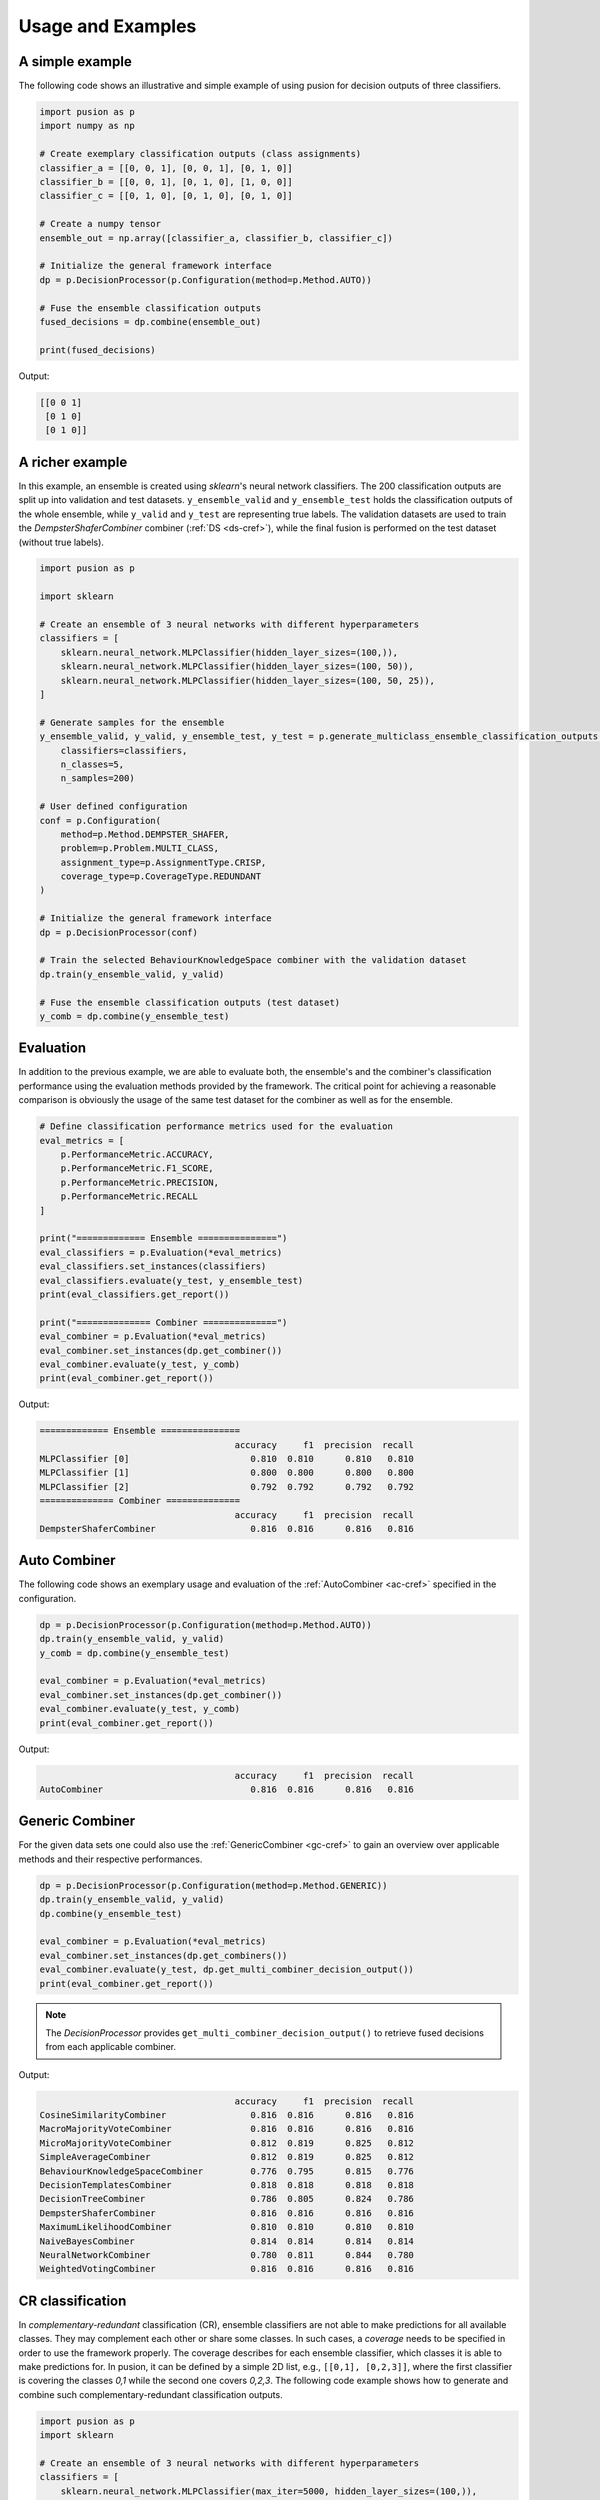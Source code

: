 Usage and Examples
==================


A simple example
----------------

The following code shows an illustrative and simple example of using pusion for decision outputs of three classifiers.

.. code:: python

    import pusion as p
    import numpy as np

    # Create exemplary classification outputs (class assignments)
    classifier_a = [[0, 0, 1], [0, 0, 1], [0, 1, 0]]
    classifier_b = [[0, 0, 1], [0, 1, 0], [1, 0, 0]]
    classifier_c = [[0, 1, 0], [0, 1, 0], [0, 1, 0]]

    # Create a numpy tensor
    ensemble_out = np.array([classifier_a, classifier_b, classifier_c])

    # Initialize the general framework interface
    dp = p.DecisionProcessor(p.Configuration(method=p.Method.AUTO))

    # Fuse the ensemble classification outputs
    fused_decisions = dp.combine(ensemble_out)

    print(fused_decisions)

Output:

.. code:: bash

    [[0 0 1]
     [0 1 0]
     [0 1 0]]


A richer example
----------------

In this example, an ensemble is created using `sklearn`'s neural network classifiers.
The 200 classification outputs are split up into validation and test datasets.
``y_ensemble_valid`` and ``y_ensemble_test`` holds the classification outputs of the whole ensemble, while
``y_valid`` and ``y_test`` are representing true labels.
The validation datasets are used to train the `DempsterShaferCombiner` combiner (:ref:`DS <ds-cref>`), while the
final fusion is performed on the test dataset (without true labels).

.. code:: python

    import pusion as p

    import sklearn

    # Create an ensemble of 3 neural networks with different hyperparameters
    classifiers = [
        sklearn.neural_network.MLPClassifier(hidden_layer_sizes=(100,)),
        sklearn.neural_network.MLPClassifier(hidden_layer_sizes=(100, 50)),
        sklearn.neural_network.MLPClassifier(hidden_layer_sizes=(100, 50, 25)),
    ]

    # Generate samples for the ensemble
    y_ensemble_valid, y_valid, y_ensemble_test, y_test = p.generate_multiclass_ensemble_classification_outputs(
        classifiers=classifiers,
        n_classes=5,
        n_samples=200)

    # User defined configuration
    conf = p.Configuration(
        method=p.Method.DEMPSTER_SHAFER,
        problem=p.Problem.MULTI_CLASS,
        assignment_type=p.AssignmentType.CRISP,
        coverage_type=p.CoverageType.REDUNDANT
    )

    # Initialize the general framework interface
    dp = p.DecisionProcessor(conf)

    # Train the selected BehaviourKnowledgeSpace combiner with the validation dataset
    dp.train(y_ensemble_valid, y_valid)

    # Fuse the ensemble classification outputs (test dataset)
    y_comb = dp.combine(y_ensemble_test)


Evaluation
----------

In addition to the previous example, we are able to evaluate both, the ensemble's and the combiner's classification
performance using the evaluation methods provided by the framework.
The critical point for achieving a reasonable comparison is obviously the usage of the same test dataset
for the combiner as well as for the ensemble.

.. code:: python

    # Define classification performance metrics used for the evaluation
    eval_metrics = [
        p.PerformanceMetric.ACCURACY,
        p.PerformanceMetric.F1_SCORE,
        p.PerformanceMetric.PRECISION,
        p.PerformanceMetric.RECALL
    ]

    print("============= Ensemble ===============")
    eval_classifiers = p.Evaluation(*eval_metrics)
    eval_classifiers.set_instances(classifiers)
    eval_classifiers.evaluate(y_test, y_ensemble_test)
    print(eval_classifiers.get_report())

    print("============== Combiner ==============")
    eval_combiner = p.Evaluation(*eval_metrics)
    eval_combiner.set_instances(dp.get_combiner())
    eval_combiner.evaluate(y_test, y_comb)
    print(eval_combiner.get_report())

Output:

.. code::

    ============= Ensemble ===============
                                         accuracy     f1  precision  recall
    MLPClassifier [0]                       0.810  0.810      0.810   0.810
    MLPClassifier [1]                       0.800  0.800      0.800   0.800
    MLPClassifier [2]                       0.792  0.792      0.792   0.792
    ============== Combiner ==============
                                         accuracy     f1  precision  recall
    DempsterShaferCombiner                  0.816  0.816      0.816   0.816


Auto Combiner
-------------

The following code shows an exemplary usage and evaluation of the :ref:`AutoCombiner <ac-cref>` specified in
the configuration.

.. code:: python

    dp = p.DecisionProcessor(p.Configuration(method=p.Method.AUTO))
    dp.train(y_ensemble_valid, y_valid)
    y_comb = dp.combine(y_ensemble_test)

    eval_combiner = p.Evaluation(*eval_metrics)
    eval_combiner.set_instances(dp.get_combiner())
    eval_combiner.evaluate(y_test, y_comb)
    print(eval_combiner.get_report())

Output:

.. code::

                                         accuracy     f1  precision  recall
    AutoCombiner                            0.816  0.816      0.816   0.816


Generic Combiner
----------------

For the given data sets one could also use the :ref:`GenericCombiner <gc-cref>` to gain an overview over applicable
methods and their respective performances.

.. code:: python

    dp = p.DecisionProcessor(p.Configuration(method=p.Method.GENERIC))
    dp.train(y_ensemble_valid, y_valid)
    dp.combine(y_ensemble_test)

    eval_combiner = p.Evaluation(*eval_metrics)
    eval_combiner.set_instances(dp.get_combiners())
    eval_combiner.evaluate(y_test, dp.get_multi_combiner_decision_output())
    print(eval_combiner.get_report())

.. note::

    The `DecisionProcessor` provides ``get_multi_combiner_decision_output()`` to retrieve fused decisions from each
    applicable combiner.

Output:

.. code::

                                         accuracy     f1  precision  recall
    CosineSimilarityCombiner                0.816  0.816      0.816   0.816
    MacroMajorityVoteCombiner               0.816  0.816      0.816   0.816
    MicroMajorityVoteCombiner               0.812  0.819      0.825   0.812
    SimpleAverageCombiner                   0.812  0.819      0.825   0.812
    BehaviourKnowledgeSpaceCombiner         0.776  0.795      0.815   0.776
    DecisionTemplatesCombiner               0.818  0.818      0.818   0.818
    DecisionTreeCombiner                    0.786  0.805      0.824   0.786
    DempsterShaferCombiner                  0.816  0.816      0.816   0.816
    MaximumLikelihoodCombiner               0.810  0.810      0.810   0.810
    NaiveBayesCombiner                      0.814  0.814      0.814   0.814
    NeuralNetworkCombiner                   0.780  0.811      0.844   0.780
    WeightedVotingCombiner                  0.816  0.816      0.816   0.816

CR classification
-----------------

In `complementary-redundant` classification (CR), ensemble classifiers are not able to make predictions for all
available classes. They may complement each other or share some classes. In such cases, a `coverage` needs to be
specified in order to use the framework properly. The coverage describes for each ensemble classifier, which classes
it is able to make predictions for. In pusion, it can be defined by a simple 2D list, e.g., ``[[0,1], [0,2,3]]``, where
the first classifier is covering the classes `0,1` while the second one covers `0,2,3`.
The following code example shows how to generate and combine such complementary-redundant classification outputs.

.. code:: python

    import pusion as p
    import sklearn

    # Create an ensemble of 3 neural networks with different hyperparameters
    classifiers = [
        sklearn.neural_network.MLPClassifier(max_iter=5000, hidden_layer_sizes=(100,)),
        sklearn.neural_network.MLPClassifier(max_iter=5000, hidden_layer_sizes=(100, 50)),
        sklearn.neural_network.MLPClassifier(max_iter=5000, hidden_layer_sizes=(100, 50, 25)),
    ]

    # Create a random complementary-redundant classification coverage with 60% overlap.
    coverage = p.generate_classification_coverage(n_classifier=3, n_classes=5, overlap=.6, normal_class=True)

    # Generate samples for the complementary-redundant ensemble
    y_ensemble_valid, y_valid, y_ensemble_test, y_test = p.generate_multilabel_ensemble_classification_outputs(
        classifiers=classifiers,
        n_classes=5,
        n_samples=2000,
        coverage=coverage)

    # Initialize the general framework interface
    dp = p.DecisionProcessor(p.Configuration(method=p.Method.AUTO))

    # Since we are dealing with a CR output, we need to propagate the coverage to the `DecisionProcessor`.
    dp.set_coverage(coverage)

    # Train the AutoCombiner with the validation dataset
    dp.train(y_ensemble_valid, y_valid)

    # Fuse the ensemble classification outputs (test dataset)
    y_comb = dp.combine(y_ensemble_test)

The framework provides also a specific evaluation methodology for complementary-redundant results.

.. code::

    # Define classification performance metrics used for the evaluation
    eval_metrics = [
        p.PerformanceMetric.ACCURACY,
        p.PerformanceMetric.F1_SCORE,
        p.PerformanceMetric.PRECISION,
        p.PerformanceMetric.RECALL
    ]

    # Evaluate ensemble classifiers
    eval_classifiers = p.Evaluation(*eval_metrics)
    eval_classifiers.set_instances("Ensemble")
    eval_classifiers.evaluate_cr_ensemble(y_test, y_ensemble_test, coverage)
    print(eval_classifiers.get_report())

    # Evaluate the fusion
    eval_combiner = p.Evaluation(*eval_metrics)
    eval_combiner.set_instances(dp.get_combiner())
    eval_combiner.evaluate_cr_combiner(y_test, y_comb, coverage)
    print(eval_combiner.get_report())

Output:

.. code::

                                         accuracy     f1  precision  recall
    Ensemble                                0.646  0.802      0.803   0.802
                                         accuracy   f1  precision  recall
    AutoCombiner                             0.67  0.8      0.835   0.769


.. warning::
    Combiner's output is always redundant, which means that all classes are covered for each sample.
    To make a reasonable comparison between the combiner and the ensemble use ``evaluate_cr_*`` methods for both.